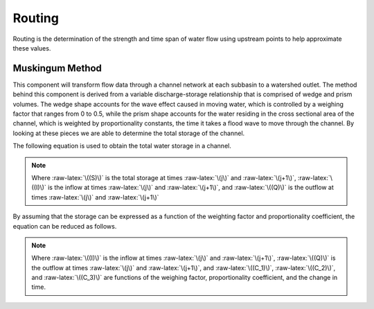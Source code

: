 .. index:: Routing


.. role:: raw-latex(raw)
    :format: latex html

.. raw:: html

	<script type="text/javascript" src="http://cdn.mathjax.org/mathjax/latest/MathJax.js?config=TeX-AMS-MML_HTMLorMML"> </script>


Routing
=======

Routing is the determination of the strength and time span of water flow using upstream points to help approximate these values.

Muskingum Method
----------------

This component will transform flow data through a channel network at each subbasin to a watershed outlet.  The method behind this component is derived from a variable discharge-storage relationship that is comprised of wedge and prism volumes.  The wedge shape accounts for the wave effect caused in moving water, which is controlled by a weighing factor that ranges from 0 to 0.5, while the prism shape accounts for the water residing in the cross sectional area of the channel, which is weighted by proportionality constants, the time it takes a flood wave to move through the channel.  By looking at these pieces we are able to determine the total storage of the channel.

The following equation is used to obtain the total water storage in a channel.

.. raw:: latex html

	\[S_{j+1}-S_j = \frac{I_j+I_{j+1}}{2}\Delta t-\frac{Q_j+Q_{j+1}}{2}\Delta t\]

.. Note::

	Where :raw-latex:`\((S)\)` is the total storage at times :raw-latex:`\(j\)` and :raw-latex:`\(j+1\)`, :raw-latex:`\((I)\)` is the inflow at times :raw-latex:`\(j\)` and :raw-latex:`\(j+1\)`, and :raw-latex:`\((Q)\)` is the outflow at times :raw-latex:`\(j\)` and :raw-latex:`\(j+1\)`

By assuming that the storage can be expressed as a function of the weighting factor and proportionality coefficient, the equation can be reduced as follows.

.. raw:: latex html

	\[Q_{j+1} = C_1I_{j+1}+C_2I_j+C_3Q_j\]

.. Note::

	Where :raw-latex:`\((I)\)` is the inflow at times :raw-latex:`\(j\)` and :raw-latex:`\(j+1\)`, :raw-latex:`\((Q)\)` is the outflow at times :raw-latex:`\(j\)` and :raw-latex:`\(j+1\)`, and :raw-latex:`\((C_1)\)`, :raw-latex:`\((C_2)\)`, and :raw-latex:`\((C_3)\)` are functions of the weighing factor, proportionality coefficient, and the change in time.